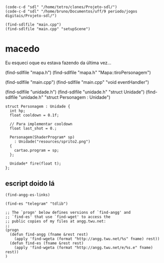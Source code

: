 *  

#+name: e-script begin
#+begin_src elisp
  (code-c-d "sdl" "/home/tetro/clones/Projeto-sdl/")
  (code-c-d "sdl" "/home/bruno/Documentos/uff/9 periodo/jogos digitais/Projeto-sdl/")

  (find-sdlfile "main.cpp")
  (find-sdlfile "main.cpp" "setupScene")
#+end_src

*                                        macedo
Eu esqueci oque eu estava fazendo da última vez... 


(find-sdlfile "mapa.h")
(find-sdlfile "mapa.h" "Mapa::tiroPersonagem")

(find-sdlfile "main.cpp")
(find-sdlfile "main.cpp" "void eventHandler")

(find-sdlfile "unidade.h")
(find-sdlfile "unidade.h" "struct Unidade")
(find-sdlfile "unidade.h" "struct Personagem : Unidade")

#+begin_src c++
  struct Personagem : Unidade {
    int hp;
    float cooldown = 0.1f;

    // Para implementar cooldown
    float last_shot = 0.;

    Personagem(ShaderProgram* sp)
      : Unidade("resources/sprito2.png")
    {
      cartao.program = sp;
    };

    Unidade* fire(float t);
  };
#+end_src


** escript doido lá
#+name: find-angg-links
#+begin_src elisp
(find-angg-es-links)

(find-es "telegram" "tdlib")

;; The `progn' below defines versions of `find-angg' and
;; `find-es' that use `find-wget' to access the
;; public copies of my files at angg.twu.net:
;;
(progn
  (defun find-angg (fname &rest rest)
    (apply 'find-wgeta (format "http://angg.twu.net/%s" fname) rest))
  (defun find-es (fname &rest rest)
    (apply 'find-wgeta (format "http://angg.twu.net/e/%s.e" fname) rest))
)
#+end_src
